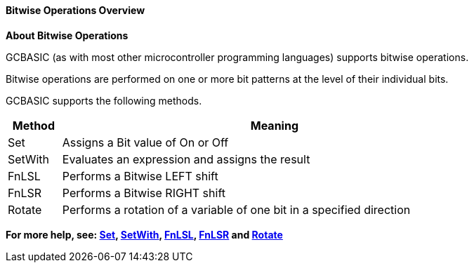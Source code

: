//14122016 ERV reverted Setwith
==== Bitwise Operations Overview

*About Bitwise Operations*
[subs="quotes"]
GCBASIC (as with most other microcontroller programming languages) supports bitwise operations.

Bitwise operations are performed on one or more bit patterns at the level of their individual bits.

GCBASIC supports the following methods.


[cols=2, options="header,autowidth",width="80%"]
|===
|*Method*
|*Meaning*
|Set
|Assigns a Bit value of On or Off
|SetWith
|Evaluates an expression and assigns the result
|FnLSL
|Performs a Bitwise LEFT shift
|FnLSR
|Performs a Bitwise RIGHT shift
|Rotate
|Performs a rotation of a variable of one bit in a specified direction
|===

*For more help, see: <<_set, Set>>, <<_setwith, SetWith>>, <<_fnlsl, FnLSL>>, <<_fnlsr,FnLSR>> and <<_rotate, Rotate>>*
